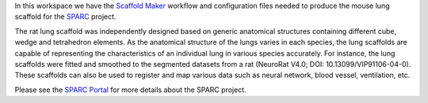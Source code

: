 In this workspace we have the `Scaffold Maker <https://github.com/ABI-Software/scaffoldmaker>`_ workflow and configuration files needed to produce the mouse lung scaffold for the `SPARC <https://commonfund.nih.gov/sparc>`_ project. 

.. image:: thumbnail.jpg
   :width: 50%
   :alt: Rendering of the mouse lung scaffold.

The rat lung scaffold was independently designed based on generic anatomical structures containing different cube, wedge and tetrahedron elements. As the anatomical structure of the lungs varies in each species, the lung scaffolds are capable of representing the characteristics of an individual lung in various species accurately. For instance, the lung scaffolds were fitted and smoothed to the segmented datasets from a rat (NeuroRat V4.0; DOI: 10.13099/VIP91106-04-0). These scaffolds can also be used to register and map various data such as neural network, blood vessel, ventilation, etc.

Please see the `SPARC Portal <https://sparc.science>`_ for more details about the SPARC project.
